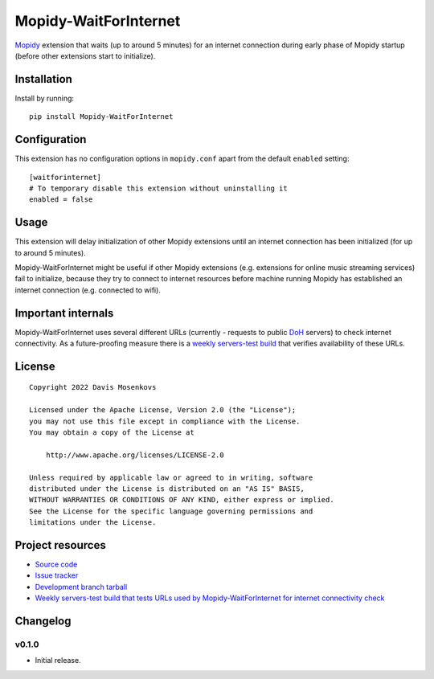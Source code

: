 ****************************
Mopidy-WaitForInternet
****************************

.. image:: https://img.shields.io/pypi/v/Mopidy-WaitForInternet.svg?style=flat
    :target: https://pypi.python.org/pypi/Mopidy-WaitForInternet/
    :alt: Latest PyPI version

.. image:: https://img.shields.io/pypi/dm/Mopidy-WaitForInternet.svg?style=flat
    :target: https://pypi.python.org/pypi/Mopidy-WaitForInternet/
    :alt: Number of PyPI downloads

.. image:: https://img.shields.io/github/workflow/status/DavisNT/mopidy-waitforinternet/Python%20build/develop.svg?style=flat
    :target: https://github.com/DavisNT/mopidy-waitforinternet/actions/workflows/ci.yml
    :alt: GitHub Actions build status

.. image:: https://img.shields.io/coveralls/github/DavisNT/mopidy-waitforinternet.svg?style=flat
    :target: https://coveralls.io/github/DavisNT/mopidy-waitforinternet
    :alt: Coveralls test coverage

.. image:: https://img.shields.io/github/workflow/status/DavisNT/mopidy-waitforinternet/Test%20connectivity%20check%20servers/develop.svg?style=flat&label=servers-test
    :target: https://github.com/DavisNT/mopidy-waitforinternet/actions/workflows/servers-test.yml
    :alt: Weekly build that tests connectivity check servers

`Mopidy <http://www.mopidy.com/>`_ extension that waits (up to around 5 minutes) for an internet connection during early phase of Mopidy startup (before other extensions start to initialize).


Installation
============

Install by running::

    pip install Mopidy-WaitForInternet


Configuration
=============

This extension has no configuration options in ``mopidy.conf`` apart from the default ``enabled`` setting::

    [waitforinternet]
    # To temporary disable this extension without uninstalling it
    enabled = false


Usage
=============

This extension will delay initialization of other Mopidy extensions until an internet connection has been initialized (for up to around 5 minutes).

Mopidy-WaitForInternet might be useful if other Mopidy extensions (e.g. extensions for online music streaming services) fail to initialize, because they try to connect to internet resources before machine running Mopidy has established an internet connection (e.g. connected to wifi).

Important internals
=============

Mopidy-WaitForInternet uses several different URLs (currently - requests to public `DoH <https://en.wikipedia.org/wiki/DNS_over_HTTPS>`_ servers) to check internet connectivity. As a future-proofing measure there is a `weekly servers-test build <https://github.com/DavisNT/mopidy-waitforinternet/actions/workflows/servers-test.yml>`_ that verifies availability of these URLs.

License
=============
::

   Copyright 2022 Davis Mosenkovs

   Licensed under the Apache License, Version 2.0 (the "License");
   you may not use this file except in compliance with the License.
   You may obtain a copy of the License at

       http://www.apache.org/licenses/LICENSE-2.0

   Unless required by applicable law or agreed to in writing, software
   distributed under the License is distributed on an "AS IS" BASIS,
   WITHOUT WARRANTIES OR CONDITIONS OF ANY KIND, either express or implied.
   See the License for the specific language governing permissions and
   limitations under the License.


Project resources
=================

- `Source code <https://github.com/DavisNT/mopidy-waitforinternet>`_
- `Issue tracker <https://github.com/DavisNT/mopidy-waitforinternet/issues>`_
- `Development branch tarball <https://github.com/DavisNT/mopidy-waitforinternet/archive/develop.tar.gz#egg=Mopidy-WaitForInternet-dev>`_
- `Weekly servers-test build that tests URLs used by Mopidy-WaitForInternet for internet connectivity check <https://github.com/DavisNT/mopidy-waitforinternet/actions/workflows/servers-test.yml>`_


Changelog
=========

v0.1.0
----------------------------------------

- Initial release.
